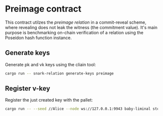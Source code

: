 * Preimage contract

This contract utilzes the /preimage relation/ in a commit-reveal scheme, where revealing does not leak the witness (the commitment value).
It's main purpose is benchmarking on-chain verification of a relation using the Poseidon hash function instance.

** Generate keys
Generate pk and vk keys using the cliain tool:

#+BEGIN_SRC bash
cargo run -- snark-relation generate-keys preimage
#+END_SRC

** Register v-key
Register the just created key with the pallet:

#+BEGIN_SRC bash
cargo run -- --seed //Alice --node ws://127.0.0.1:9943 baby-liminal store-key --identifier 'pimg' --vk-file preimage.groth16.vk.bytes
#+END_SRC

# ** Generate proof
# Create a proof that we know a /preimage/ (7u64, argument is passed the corresponding Fr field value) that hashes to the public /hash/ value using a Poseidon instance that operates in that field.

# #+BEGIN_SRC bash
# cargo run snark-relation generate-proof --proving-key-file preimage.groth16.pk.bytes preimage --hash 6921429189085971870,65421081288123788,1703765854531614015,5826733087857826612 --preimage 64424509425,1721329240476523535,18418692815241631664,3824455624000121028
# #+END_SRC
